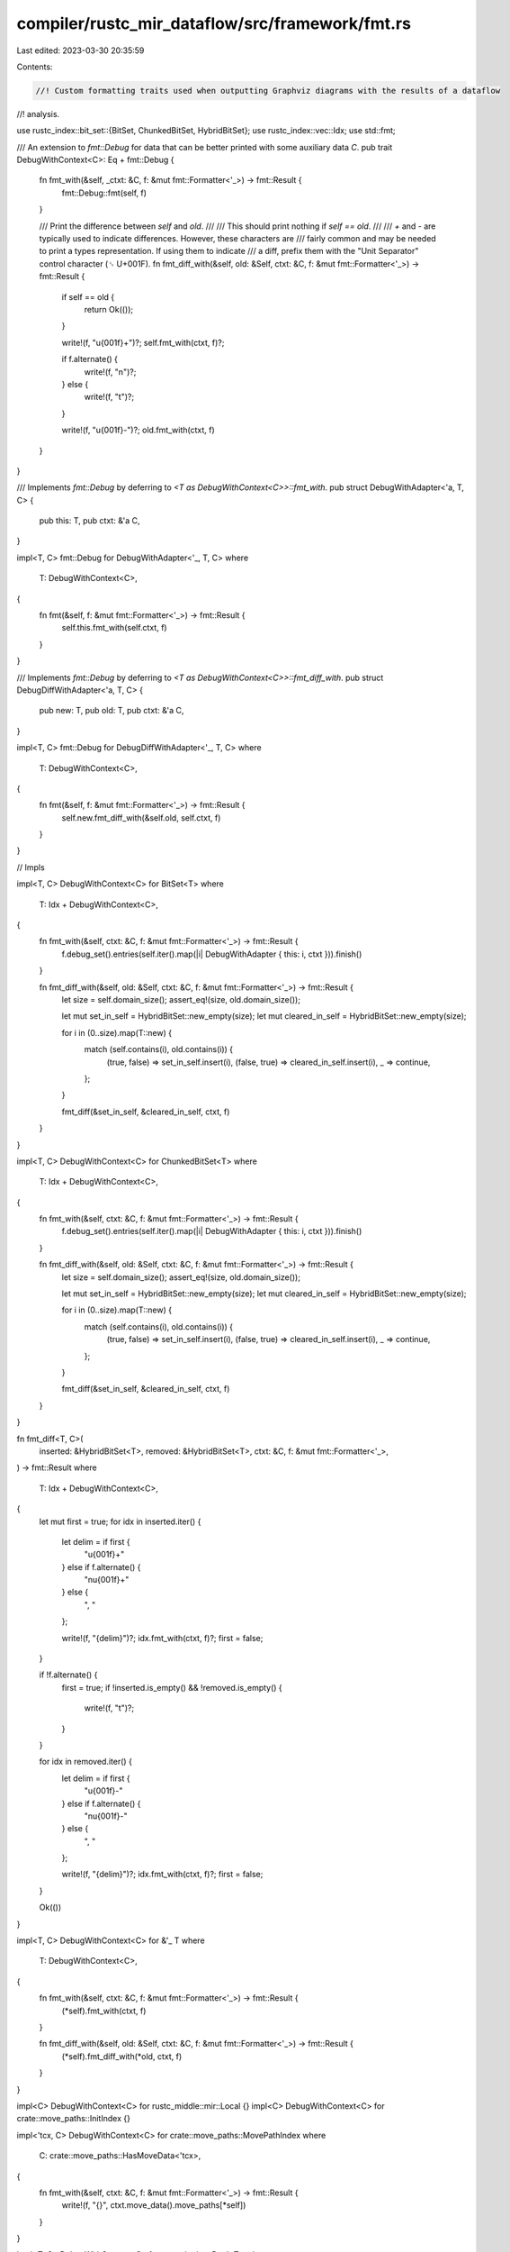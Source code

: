 compiler/rustc_mir_dataflow/src/framework/fmt.rs
================================================

Last edited: 2023-03-30 20:35:59

Contents:

.. code-block:: rs

    //! Custom formatting traits used when outputting Graphviz diagrams with the results of a dataflow
//! analysis.

use rustc_index::bit_set::{BitSet, ChunkedBitSet, HybridBitSet};
use rustc_index::vec::Idx;
use std::fmt;

/// An extension to `fmt::Debug` for data that can be better printed with some auxiliary data `C`.
pub trait DebugWithContext<C>: Eq + fmt::Debug {
    fn fmt_with(&self, _ctxt: &C, f: &mut fmt::Formatter<'_>) -> fmt::Result {
        fmt::Debug::fmt(self, f)
    }

    /// Print the difference between `self` and `old`.
    ///
    /// This should print nothing if `self == old`.
    ///
    /// `+` and `-` are typically used to indicate differences. However, these characters are
    /// fairly common and may be needed to print a types representation. If using them to indicate
    /// a diff, prefix them with the "Unit Separator"  control character (␟  U+001F).
    fn fmt_diff_with(&self, old: &Self, ctxt: &C, f: &mut fmt::Formatter<'_>) -> fmt::Result {
        if self == old {
            return Ok(());
        }

        write!(f, "\u{001f}+")?;
        self.fmt_with(ctxt, f)?;

        if f.alternate() {
            write!(f, "\n")?;
        } else {
            write!(f, "\t")?;
        }

        write!(f, "\u{001f}-")?;
        old.fmt_with(ctxt, f)
    }
}

/// Implements `fmt::Debug` by deferring to `<T as DebugWithContext<C>>::fmt_with`.
pub struct DebugWithAdapter<'a, T, C> {
    pub this: T,
    pub ctxt: &'a C,
}

impl<T, C> fmt::Debug for DebugWithAdapter<'_, T, C>
where
    T: DebugWithContext<C>,
{
    fn fmt(&self, f: &mut fmt::Formatter<'_>) -> fmt::Result {
        self.this.fmt_with(self.ctxt, f)
    }
}

/// Implements `fmt::Debug` by deferring to `<T as DebugWithContext<C>>::fmt_diff_with`.
pub struct DebugDiffWithAdapter<'a, T, C> {
    pub new: T,
    pub old: T,
    pub ctxt: &'a C,
}

impl<T, C> fmt::Debug for DebugDiffWithAdapter<'_, T, C>
where
    T: DebugWithContext<C>,
{
    fn fmt(&self, f: &mut fmt::Formatter<'_>) -> fmt::Result {
        self.new.fmt_diff_with(&self.old, self.ctxt, f)
    }
}

// Impls

impl<T, C> DebugWithContext<C> for BitSet<T>
where
    T: Idx + DebugWithContext<C>,
{
    fn fmt_with(&self, ctxt: &C, f: &mut fmt::Formatter<'_>) -> fmt::Result {
        f.debug_set().entries(self.iter().map(|i| DebugWithAdapter { this: i, ctxt })).finish()
    }

    fn fmt_diff_with(&self, old: &Self, ctxt: &C, f: &mut fmt::Formatter<'_>) -> fmt::Result {
        let size = self.domain_size();
        assert_eq!(size, old.domain_size());

        let mut set_in_self = HybridBitSet::new_empty(size);
        let mut cleared_in_self = HybridBitSet::new_empty(size);

        for i in (0..size).map(T::new) {
            match (self.contains(i), old.contains(i)) {
                (true, false) => set_in_self.insert(i),
                (false, true) => cleared_in_self.insert(i),
                _ => continue,
            };
        }

        fmt_diff(&set_in_self, &cleared_in_self, ctxt, f)
    }
}

impl<T, C> DebugWithContext<C> for ChunkedBitSet<T>
where
    T: Idx + DebugWithContext<C>,
{
    fn fmt_with(&self, ctxt: &C, f: &mut fmt::Formatter<'_>) -> fmt::Result {
        f.debug_set().entries(self.iter().map(|i| DebugWithAdapter { this: i, ctxt })).finish()
    }

    fn fmt_diff_with(&self, old: &Self, ctxt: &C, f: &mut fmt::Formatter<'_>) -> fmt::Result {
        let size = self.domain_size();
        assert_eq!(size, old.domain_size());

        let mut set_in_self = HybridBitSet::new_empty(size);
        let mut cleared_in_self = HybridBitSet::new_empty(size);

        for i in (0..size).map(T::new) {
            match (self.contains(i), old.contains(i)) {
                (true, false) => set_in_self.insert(i),
                (false, true) => cleared_in_self.insert(i),
                _ => continue,
            };
        }

        fmt_diff(&set_in_self, &cleared_in_self, ctxt, f)
    }
}

fn fmt_diff<T, C>(
    inserted: &HybridBitSet<T>,
    removed: &HybridBitSet<T>,
    ctxt: &C,
    f: &mut fmt::Formatter<'_>,
) -> fmt::Result
where
    T: Idx + DebugWithContext<C>,
{
    let mut first = true;
    for idx in inserted.iter() {
        let delim = if first {
            "\u{001f}+"
        } else if f.alternate() {
            "\n\u{001f}+"
        } else {
            ", "
        };

        write!(f, "{delim}")?;
        idx.fmt_with(ctxt, f)?;
        first = false;
    }

    if !f.alternate() {
        first = true;
        if !inserted.is_empty() && !removed.is_empty() {
            write!(f, "\t")?;
        }
    }

    for idx in removed.iter() {
        let delim = if first {
            "\u{001f}-"
        } else if f.alternate() {
            "\n\u{001f}-"
        } else {
            ", "
        };

        write!(f, "{delim}")?;
        idx.fmt_with(ctxt, f)?;
        first = false;
    }

    Ok(())
}

impl<T, C> DebugWithContext<C> for &'_ T
where
    T: DebugWithContext<C>,
{
    fn fmt_with(&self, ctxt: &C, f: &mut fmt::Formatter<'_>) -> fmt::Result {
        (*self).fmt_with(ctxt, f)
    }

    fn fmt_diff_with(&self, old: &Self, ctxt: &C, f: &mut fmt::Formatter<'_>) -> fmt::Result {
        (*self).fmt_diff_with(*old, ctxt, f)
    }
}

impl<C> DebugWithContext<C> for rustc_middle::mir::Local {}
impl<C> DebugWithContext<C> for crate::move_paths::InitIndex {}

impl<'tcx, C> DebugWithContext<C> for crate::move_paths::MovePathIndex
where
    C: crate::move_paths::HasMoveData<'tcx>,
{
    fn fmt_with(&self, ctxt: &C, f: &mut fmt::Formatter<'_>) -> fmt::Result {
        write!(f, "{}", ctxt.move_data().move_paths[*self])
    }
}

impl<T, C> DebugWithContext<C> for crate::lattice::Dual<T>
where
    T: DebugWithContext<C>,
{
    fn fmt_with(&self, ctxt: &C, f: &mut fmt::Formatter<'_>) -> fmt::Result {
        (self.0).fmt_with(ctxt, f)
    }

    fn fmt_diff_with(&self, old: &Self, ctxt: &C, f: &mut fmt::Formatter<'_>) -> fmt::Result {
        (self.0).fmt_diff_with(&old.0, ctxt, f)
    }
}


